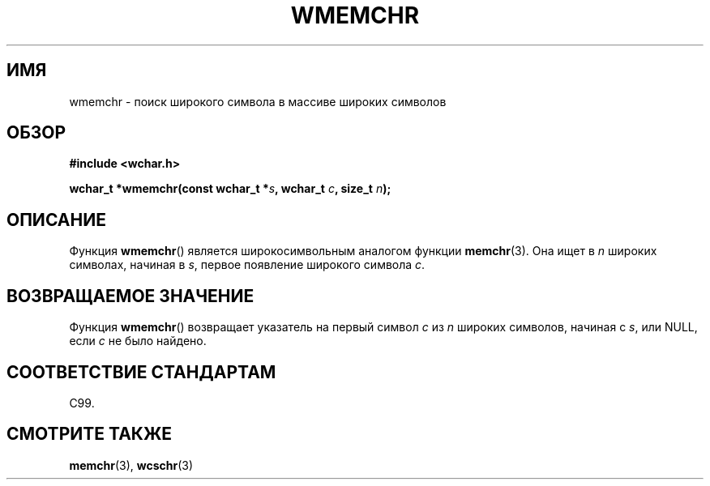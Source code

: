 .\" Copyright (c) Bruno Haible <haible@clisp.cons.org>
.\"
.\" This is free documentation; you can redistribute it and/or
.\" modify it under the terms of the GNU General Public License as
.\" published by the Free Software Foundation; either version 2 of
.\" the License, or (at your option) any later version.
.\"
.\" References consulted:
.\"   GNU glibc-2 source code and manual
.\"   Dinkumware C library reference http://www.dinkumware.com/
.\"   OpenGroup's Single UNIX specification http://www.UNIX-systems.org/online.html
.\"   ISO/IEC 9899:1999
.\"
.\"*******************************************************************
.\"
.\" This file was generated with po4a. Translate the source file.
.\"
.\"*******************************************************************
.TH WMEMCHR 3 1999\-07\-25 GNU "Руководство программиста Linux"
.SH ИМЯ
wmemchr \- поиск широкого символа в массиве широких символов
.SH ОБЗОР
.nf
\fB#include <wchar.h>\fP
.sp
\fBwchar_t *wmemchr(const wchar_t *\fP\fIs\fP\fB, wchar_t \fP\fIc\fP\fB, size_t \fP\fIn\fP\fB);\fP
.fi
.SH ОПИСАНИЕ
Функция \fBwmemchr\fP() является широкосимвольным аналогом функции
\fBmemchr\fP(3). Она ищет в \fIn\fP широких символах, начиная в \fIs\fP, первое
появление широкого символа \fIc\fP.
.SH "ВОЗВРАЩАЕМОЕ ЗНАЧЕНИЕ"
Функция \fBwmemchr\fP() возвращает указатель на первый символ \fIc\fP из \fIn\fP
широких символов, начиная с \fIs\fP,  или NULL, если \fIc\fP не было найдено.
.SH "СООТВЕТСТВИЕ СТАНДАРТАМ"
C99.
.SH "СМОТРИТЕ ТАКЖЕ"
\fBmemchr\fP(3), \fBwcschr\fP(3)

